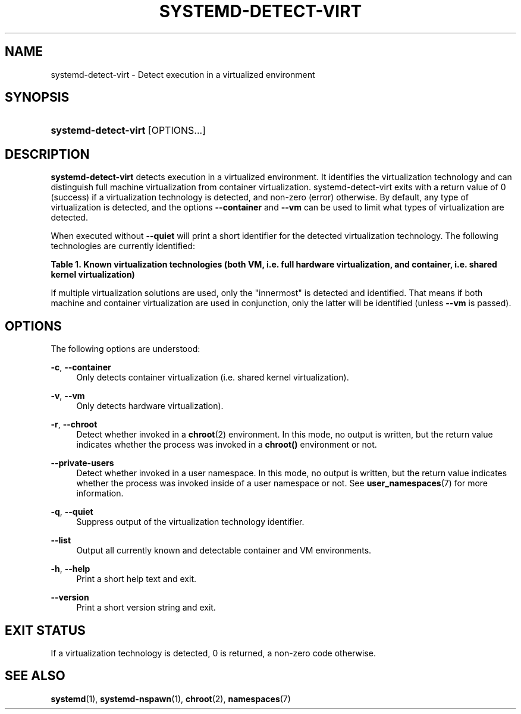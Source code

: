 '\" t
.TH "SYSTEMD\-DETECT\-VIRT" "1" "" "systemd 240" "systemd-detect-virt"
.\" -----------------------------------------------------------------
.\" * Define some portability stuff
.\" -----------------------------------------------------------------
.\" ~~~~~~~~~~~~~~~~~~~~~~~~~~~~~~~~~~~~~~~~~~~~~~~~~~~~~~~~~~~~~~~~~
.\" http://bugs.debian.org/507673
.\" http://lists.gnu.org/archive/html/groff/2009-02/msg00013.html
.\" ~~~~~~~~~~~~~~~~~~~~~~~~~~~~~~~~~~~~~~~~~~~~~~~~~~~~~~~~~~~~~~~~~
.ie \n(.g .ds Aq \(aq
.el       .ds Aq '
.\" -----------------------------------------------------------------
.\" * set default formatting
.\" -----------------------------------------------------------------
.\" disable hyphenation
.nh
.\" disable justification (adjust text to left margin only)
.ad l
.\" -----------------------------------------------------------------
.\" * MAIN CONTENT STARTS HERE *
.\" -----------------------------------------------------------------
.SH "NAME"
systemd-detect-virt \- Detect execution in a virtualized environment
.SH "SYNOPSIS"
.HP \w'\fBsystemd\-detect\-virt\fR\ 'u
\fBsystemd\-detect\-virt\fR [OPTIONS...]
.SH "DESCRIPTION"
.PP
\fBsystemd\-detect\-virt\fR
detects execution in a virtualized environment\&. It identifies the virtualization technology and can distinguish full machine virtualization from container virtualization\&.
systemd\-detect\-virt
exits with a return value of 0 (success) if a virtualization technology is detected, and non\-zero (error) otherwise\&. By default, any type of virtualization is detected, and the options
\fB\-\-container\fR
and
\fB\-\-vm\fR
can be used to limit what types of virtualization are detected\&.
.PP
When executed without
\fB\-\-quiet\fR
will print a short identifier for the detected virtualization technology\&. The following technologies are currently identified:
.sp
.it 1 an-trap
.nr an-no-space-flag 1
.nr an-break-flag 1
.br
.B Table\ \&1.\ \&Known virtualization technologies (both VM, i\&.e\&. full hardware virtualization, and container, i\&.e\&. shared kernel virtualization)
.TS
allbox tab(:);
lB lB lB.
T{
Type
T}:T{
ID
T}:T{
Product
T}
.T&
lt l l
^ l l
^ l l
^ l l
^ l l
^ l l
^ l l
^ l l
^ l l
^ l l
^ l l
^ l l
lt l l
^ l l
^ l l
^ l l
^ l l
^ l l.
T{
VM
T}:T{
\fIqemu\fR
T}:T{
QEMU software virtualization, without KVM
T}
:T{
\fIkvm\fR
T}:T{
Linux KVM kernel virtual machine, with whatever software, except Oracle Virtualbox
T}
:T{
\fIzvm\fR
T}:T{
s390 z/VM
T}
:T{
\fIvmware\fR
T}:T{
VMware Workstation or Server, and related products
T}
:T{
\fImicrosoft\fR
T}:T{
Hyper\-V, also known as Viridian or Windows Server Virtualization
T}
:T{
\fIoracle\fR
T}:T{
Oracle VM VirtualBox (historically marketed by innotek and Sun Microsystems), for legacy and KVM hypervisor
T}
:T{
\fIxen\fR
T}:T{
Xen hypervisor (only domU, not dom0)
T}
:T{
\fIbochs\fR
T}:T{
Bochs Emulator
T}
:T{
\fIuml\fR
T}:T{
User\-mode Linux
T}
:T{
\fIparallels\fR
T}:T{
Parallels Desktop, Parallels Server
T}
:T{
\fIbhyve\fR
T}:T{
bhyve, FreeBSD hypervisor
T}
:T{
\fIqnx\fR
T}:T{
QNX hypervisor
T}
T{
Container
T}:T{
\fIopenvz\fR
T}:T{
OpenVZ/Virtuozzo
T}
:T{
\fIlxc\fR
T}:T{
Linux container implementation by LXC
T}
:T{
\fIlxc\-libvirt\fR
T}:T{
Linux container implementation by libvirt
T}
:T{
\fIsystemd\-nspawn\fR
T}:T{
systemd\*(Aqs minimal container implementation, see \fBsystemd-nspawn\fR(1)
T}
:T{
\fIdocker\fR
T}:T{
Docker container manager
T}
:T{
\fIrkt\fR
T}:T{
rkt app container runtime
T}
.TE
.sp 1
.PP
If multiple virtualization solutions are used, only the "innermost" is detected and identified\&. That means if both machine and container virtualization are used in conjunction, only the latter will be identified (unless
\fB\-\-vm\fR
is passed)\&.
.SH "OPTIONS"
.PP
The following options are understood:
.PP
\fB\-c\fR, \fB\-\-container\fR
.RS 4
Only detects container virtualization (i\&.e\&. shared kernel virtualization)\&.
.RE
.PP
\fB\-v\fR, \fB\-\-vm\fR
.RS 4
Only detects hardware virtualization)\&.
.RE
.PP
\fB\-r\fR, \fB\-\-chroot\fR
.RS 4
Detect whether invoked in a
\fBchroot\fR(2)
environment\&. In this mode, no output is written, but the return value indicates whether the process was invoked in a
\fBchroot()\fR
environment or not\&.
.RE
.PP
\fB\-\-private\-users\fR
.RS 4
Detect whether invoked in a user namespace\&. In this mode, no output is written, but the return value indicates whether the process was invoked inside of a user namespace or not\&. See
\fBuser_namespaces\fR(7)
for more information\&.
.RE
.PP
\fB\-q\fR, \fB\-\-quiet\fR
.RS 4
Suppress output of the virtualization technology identifier\&.
.RE
.PP
\fB\-\-list\fR
.RS 4
Output all currently known and detectable container and VM environments\&.
.RE
.PP
\fB\-h\fR, \fB\-\-help\fR
.RS 4
Print a short help text and exit\&.
.RE
.PP
\fB\-\-version\fR
.RS 4
Print a short version string and exit\&.
.RE
.SH "EXIT STATUS"
.PP
If a virtualization technology is detected, 0 is returned, a non\-zero code otherwise\&.
.SH "SEE ALSO"
.PP
\fBsystemd\fR(1),
\fBsystemd-nspawn\fR(1),
\fBchroot\fR(2),
\fBnamespaces\fR(7)
